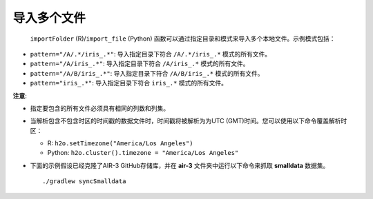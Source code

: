 导入多个文件
------------------------

 ``importFolder`` (R)/``import_file`` (Python) 函数可以通过指定目录和模式来导入多个本地文件。示例模式包括：

- ``pattern="/A/.*/iris_.*"``: 导入指定目录下符合 ``/A/.*/iris_.*`` 模式的所有文件。
- ``pattern="/A/iris_.*"``: 导入指定目录下符合 ``/A/iris_.*`` 模式的所有文件。
- ``pattern="/A/B/iris_.*"``: 导入指定目录下符合 ``/A/B/iris_.*`` 模式的所有文件。
- ``pattern="iris_.*"``: 导入指定目录下符合 ``iris_.*`` 模式的所有文件。

**注意**: 

- 指定要包含的所有文件必须具有相同的列数和列集。
- 当解析包含不包含时区的时间戳的数据文件时，时间戳将被解析为为UTC (GMT)时间。您可以使用以下命令覆盖解析时区：

  - R: ``h2o.setTimezone("America/Los Angeles")``
  - Python: ``h2o.cluster().timezone = "America/Los Angeles"``

- 下面的示例假设已经克隆了AIR-3 GitHub存储库，并在 **air-3** 文件夹中运行以下命令来抓取 **smalldata** 数据集。

  :: 

    ./gradlew syncSmalldata


.. tabs::
   .. code-tab:: r R
	
		# To import all .csv files from the prostate_folder directory:
		library(h2o)
		h2o.init()
		prosPath <- system.file("extdata", "prostate_folder", package = "h2o")
		prostate_pattern.hex <- h2o.importFolder(path = prosPath, 
		                                         pattern = ".*.csv", 
		                                         destination_frame = "prostate.hex")
		class(prostate_pattern.hex)
		summary(prostate_pattern.hex)

		# To import all .csv files from an anomaly folder stored locally
		ecgPath <- "../path_to_h2o-3/smalldata/anomaly/"
		ecg_pattern.hex <- h2o.importFolder(path=ecgPath, 
		                                    pattern = ".*.csv", 
		                                    destination_frame = "ecg_pattern.hex")

		class(ecg_pattern.hex)
		summary(ecg_pattern.hex)
	  
   .. code-tab:: python

		# To import all .csv files from an anomaly folder stored locally matching the regex ".*\.csv"
		import h2o
		h2o.init()
		ecg_pattern = h2o.import_file(path="../path_to_h2o-3/smalldata/anomaly/",pattern = ".*\.csv")

